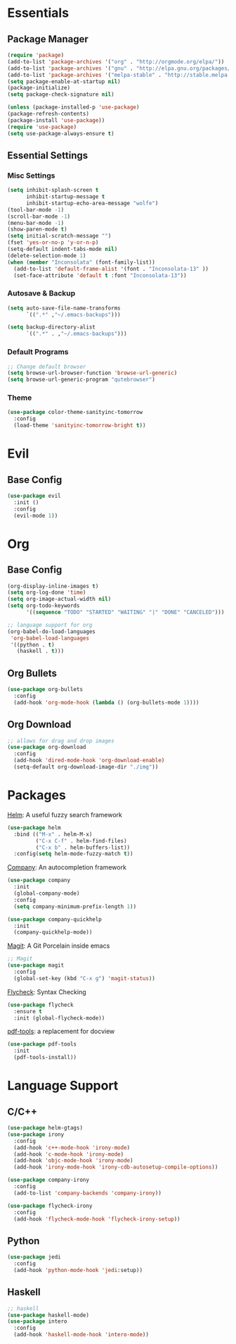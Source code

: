 * Essentials
** Package Manager
   #+begin_src emacs-lisp :tangle yes
     (require 'package)
     (add-to-list 'package-archives '("org" . "http://orgmode.org/elpa/"))
     (add-to-list 'package-archives '("gnu" . "http://elpa.gnu.org/packages/")) (add-to-list 'package-archives '("melpa" . "http://melpa.org/packages/"))
     (add-to-list 'package-archives '("melpa-stable" . "http://stable.melpa.org/packages/"))
     (setq package-enable-at-startup nil)
     (package-initialize)
     (setq package-check-signature nil)

     (unless (package-installed-p 'use-package)
     (package-refresh-contents)
     (package-install 'use-package))
     (require 'use-package)
     (setq use-package-always-ensure t)
   #+end_src
** Essential Settings
*** Misc Settings
    #+begin_src emacs-lisp :tangle yes
      (setq inhibit-splash-screen t
            inhibit-startup-message t
            inhibit-startup-echo-area-message "wolfe")
      (tool-bar-mode -1)
      (scroll-bar-mode -1)
      (menu-bar-mode -1)
      (show-paren-mode t)
      (setq initial-scratch-message "")
      (fset 'yes-or-no-p 'y-or-n-p)
      (setq-default indent-tabs-mode nil)
      (delete-selection-mode 1)
      (when (member "Inconsolata" (font-family-list))
        (add-to-list 'default-frame-alist '(font . "Inconsolata-13" ))
        (set-face-attribute 'default t :font "Inconsolata-13"))
    #+end_src
*** Autosave & Backup
    #+begin_src emacs-lisp :tangle yes
      (setq auto-save-file-name-transforms
            `((".*" ,"~/.emacs-backups")))

      (setq backup-directory-alist
            `((".*" . ,"~/.emacs-backups")))
    #+end_src
*** Default Programs
    #+begin_src emacs-lisp :tangle yes
      ;; Change default browser
      (setq browse-url-browser-function 'browse-url-generic)
      (setq browse-url-generic-program "qutebrowser")
    #+end_src
*** Theme
    #+begin_src emacs-lisp :tangle yes
      (use-package color-theme-sanityinc-tomorrow
        :config
        (load-theme 'sanityinc-tomorrow-bright t))
    #+end_src
* Evil
** Base Config
   #+begin_src emacs-lisp :tangle yes
     (use-package evil
       :init ()
       :config
       (evil-mode 1))
   #+end_src
* Org
** Base Config
   #+begin_src emacs-lisp :tangle yes
     (org-display-inline-images t)
     (setq org-log-done 'time)
     (setq org-image-actual-width nil)
     (setq org-todo-keywords
           '((sequence "TODO" "STARTED" "WAITING" "|" "DONE" "CANCELED")))

     ;; language support for org
     (org-babel-do-load-languages
      'org-babel-load-languages
      '((python . t)
        (haskell . t)))
   #+end_src
** Org Bullets
   #+begin_src emacs-lisp :tangle yes
     (use-package org-bullets
       :config
       (add-hook 'org-mode-hook (lambda () (org-bullets-mode 1))))
   #+end_src
** Org Download
   #+begin_src emacs-lisp :tangle yes
     ;; allows for drag and drop images
     (use-package org-download
       :config
       (add-hook 'dired-mode-hook 'org-download-enable)
       (setq-default org-download-image-dir "./img"))
   #+end_src
* Packages
  [[https://github.com/emacs-helm/helm][Helm]]: A useful fuzzy search framework
  #+begin_src emacs-lisp :tangle yes
    (use-package helm
      :bind (("M-x" . helm-M-x)
             ("C-x C-f" . helm-find-files)
             ("C-x b" . helm-buffers-list))
      :config(setq helm-mode-fuzzy-match t))
  #+end_src

  [[http://company-mode.github.io/][Company]]: An autocompletion framework
  #+begin_src emacs-lisp :tangle yes
    (use-package company
      :init
      (global-company-mode)
      :config
      (setq company-minimum-prefix-length 1))

    (use-package company-quickhelp
      :init
      (company-quickhelp-mode))
  #+end_src

  [[http://company-mode.github.io/][Magit]]: A Git Porcelain inside emacs
  #+begin_src emacs-lisp :tangle yes
    ;; Magit
    (use-package magit
      :config
      (global-set-key (kbd "C-x g") 'magit-status))
  #+end_src

  [[https://github.com/flycheck/flycheck][Flycheck]]: Syntax Checking
  #+begin_src emacs-lisp :tangle yes
    (use-package flycheck
      :ensure t
      :init (global-flycheck-mode))
  #+end_src

  [[https://github.com/politza/pdf-tools][pdf-tools]]: a replacement for docview
  #+begin_src emacs-lisp :tangle yes
    (use-package pdf-tools
      :init
      (pdf-tools-install))
  #+end_src
* Language Support
** C/C++
  #+begin_src emacs-lisp :tangle yes
    (use-package helm-gtags)
    (use-package irony
      :config
      (add-hook 'c++-mode-hook 'irony-mode)
      (add-hook 'c-mode-hook 'irony-mode)
      (add-hook 'objc-mode-hook 'irony-mode)
      (add-hook 'irony-mode-hook 'irony-cdb-autosetup-compile-options))

    (use-package company-irony
      :config
      (add-to-list 'company-backends 'company-irony))

    (use-package flycheck-irony
      :config
      (add-hook 'flycheck-mode-hook 'flycheck-irony-setup))
  #+end_src
** Python
  #+begin_src emacs-lisp :tangle yes
    (use-package jedi
      :config
      (add-hook 'python-mode-hook 'jedi:setup))
  #+end_src
** Haskell
  #+begin_src emacs-lisp :tangle yes
    ;; haskell
    (use-package haskell-mode)
    (use-package intero
      :config
      (add-hook 'haskell-mode-hook 'intero-mode))
  #+end_src

